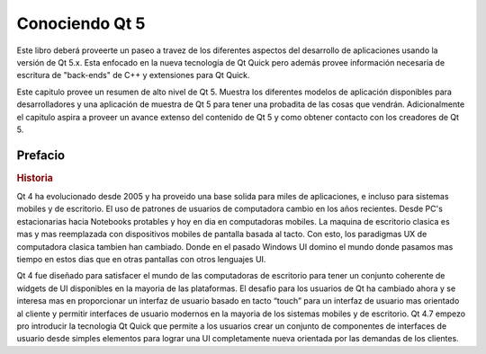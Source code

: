 =========
Conociendo Qt 5
=========

Este libro deberá proveerte un paseo a travez de los diferentes aspectos del desarrollo de aplicaciones usando la versión de Qt 5.x. Esta enfocado en la nueva tecnología de Qt Quick pero además provee información necesaria de escritura de "back-ends" de C++ y extensiones para Qt Quick.

Este capitulo provee un resumen de alto nivel de Qt 5. Muestra los diferentes modelos de aplicación disponibles para desarrolladores y una aplicación de muestra de Qt 5 para tener una probadita de las cosas que vendrán. Adicionalmente el capitulo aspira a proveer un avance extenso del contenido de Qt 5 y como obtener contacto con los creadores de Qt 5.

Prefacio
=======

.. rubric:: Historia

Qt 4 ha evolucionado desde 2005 y ha proveido una base solida para miles de aplicaciones, e incluso para sistemas mobiles y de escritorio. El uso de patrones de usuarios de computadora cambio en los años recientes. Desde PC's estacionarias hacia Notebooks protables y hoy en dia en computadoras mobiles. La maquina de escritorio clasica es mas y mas reemplazada con dispositivos mobiles de pantalla basada al tacto. Con esto, los paradigmas UX de computadora clasica tambien han cambiado. Donde en el pasado Windows UI domino el mundo donde pasamos mas tiempo en estos dias que en otras pantallas con otros lenguajes UI.

Qt 4 fue diseñado para satisfacer el mundo de las computadoras de escritorio para tener un conjunto coherente de widgets de UI disponibles en la mayoria de las plataformas. El desafio para los usuarios de Qt ha cambiado ahora y se interesa mas en proporcionar un interfaz de usuario basado en tacto “touch” para un interfaz de usuario mas orientado  al cliente y permitir interfaces de usuario modernos en la mayoria de los sistemas mobiles y de escritorio. Qt 4.7 empezo pro introducir la tecnologia Qt Quick que permite a los usuarios crear un conjunto de componentes de interfaces de usuario desde simples elementos para lograr una UI completamente nueva orientada por las demandas de los clientes.

